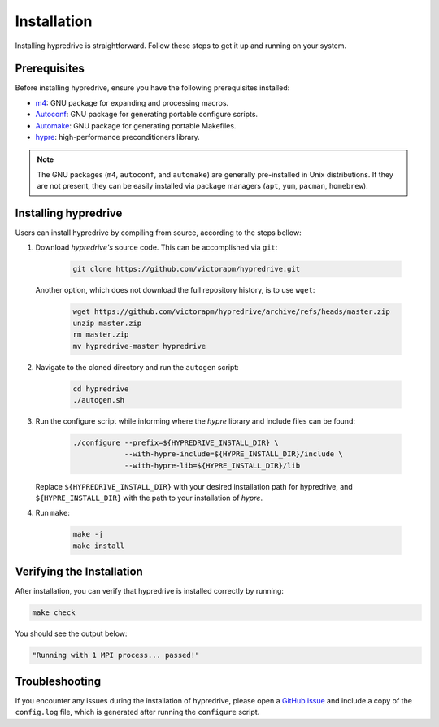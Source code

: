 .. Copyright (c) 2024 Lawrence Livermore National Security, LLC and other
   HYPRE Project Developers. See the top-level COPYRIGHT file for details.

   SPDX-License-Identifier: (MIT)

.. _Installation:

Installation
============

Installing hypredrive is straightforward. Follow these steps to get it up and running on your system.

Prerequisites
-------------

Before installing hypredrive, ensure you have the following prerequisites installed:

- `m4 <https://www.gnu.org/software/m4/>`_: GNU package for expanding and processing macros.
- `Autoconf <https://www.gnu.org/software/autoconf/>`_: GNU package for generating
  portable configure scripts.
- `Automake <https://www.gnu.org/software/automake/>`_: GNU package for generating
  portable Makefiles.
- `hypre <https://github.com/hypre-space/hypre>`_: high-performance preconditioners
  library.

.. note::
   The GNU packages (``m4``, ``autoconf``, and ``automake``) are generally pre-installed in Unix
   distributions. If they are not present, they can be easily installed via package
   managers (``apt``, ``yum``, ``pacman``, ``homebrew``).


Installing hypredrive
---------------------

Users can install hypredrive by compiling from source, according to the steps bellow:

1. Download `hypredrive's` source code. This can be accomplished via ``git``:

    .. code-block:: bash

        git clone https://github.com/victorapm/hypredrive.git

   Another option, which does not download the full repository history, is to use ``wget``:

    .. code-block:: bash

        wget https://github.com/victorapm/hypredrive/archive/refs/heads/master.zip
        unzip master.zip
        rm master.zip
        mv hypredrive-master hypredrive

2. Navigate to the cloned directory and run the ``autogen`` script:

    .. code-block:: bash

        cd hypredrive
        ./autogen.sh

3. Run the configure script while informing where the `hypre` library and include files can
   be found:

    .. code-block:: bash

        ./configure --prefix=${HYPREDRIVE_INSTALL_DIR} \
                    --with-hypre-include=${HYPRE_INSTALL_DIR}/include \
                    --with-hypre-lib=${HYPRE_INSTALL_DIR}/lib

   Replace ``${HYPREDRIVE_INSTALL_DIR}`` with your desired installation path for hypredrive,
   and ``${HYPRE_INSTALL_DIR}`` with the path to your installation of `hypre`.

4. Run ``make``:

    .. code-block:: bash

        make -j
        make install

Verifying the Installation
--------------------------

After installation, you can verify that hypredrive is installed correctly by running:

.. code-block:: bash

    make check

You should see the output below:

.. code-block:: bash

    "Running with 1 MPI process... passed!"


Troubleshooting
---------------

If you encounter any issues during the installation of hypredrive, please open a
`GitHub issue <https://github.com/victorapm/hypredrive/issues>`_ and include a copy of the
``config.log`` file, which is generated after running the ``configure`` script.
